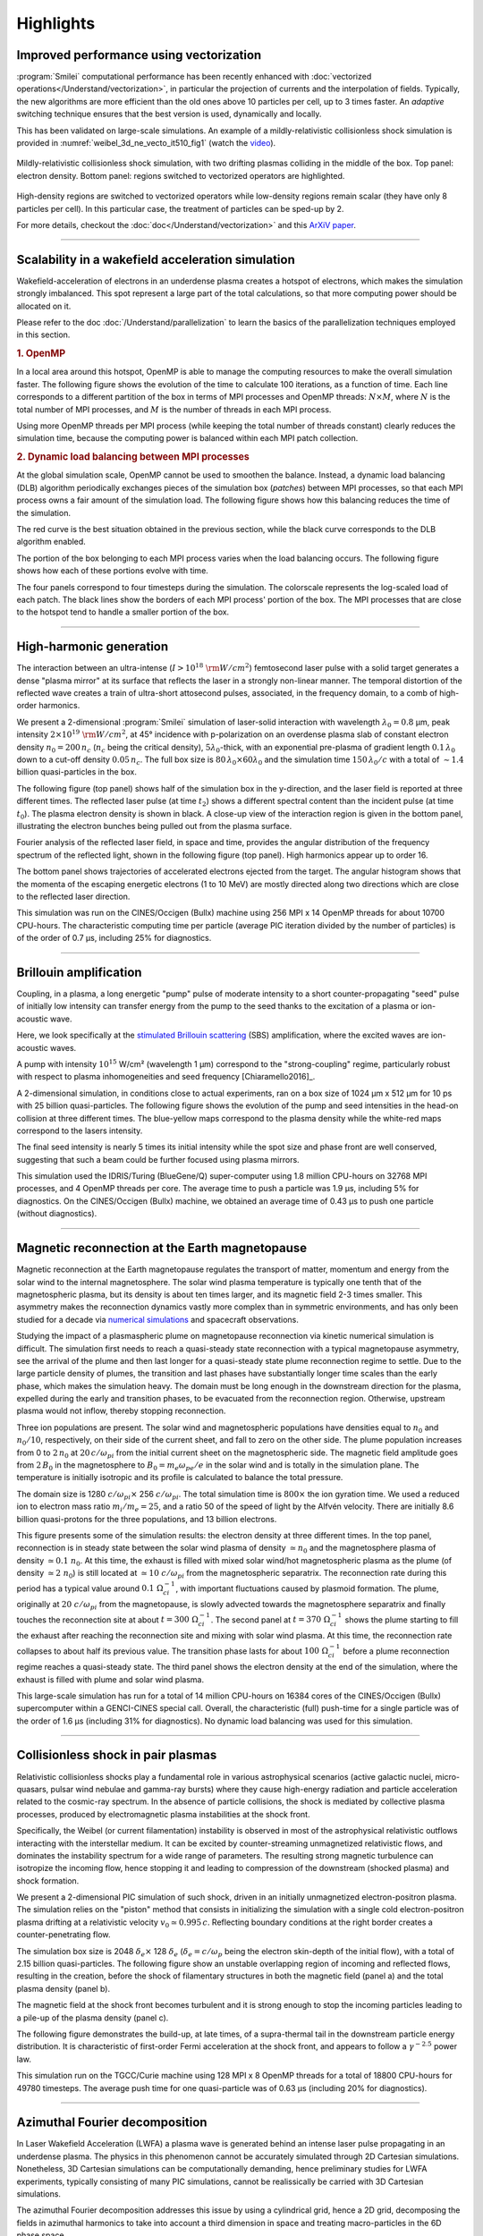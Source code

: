 Highlights
----------

Improved performance using vectorization
^^^^^^^^^^^^^^^^^^^^^^^^^^^^^^^^^^^^^^^^^^^^^^^^^^^^^^^^^^^^^^^^

:program:`Smilei` computational performance has been recently enhanced with
:doc:`vectorized operations</Understand/vectorization>`,
in particular the projection of currents and the interpolation of fields.
Typically, the new algorithms are more efficient than the old ones above
10 particles per cell, up to 3 times faster. An *adaptive* switching technique
ensures that the best version is used, dynamically and locally.

This has been validated on large-scale simulations.
An example of a mildly-relativistic collisionless shock simulation is provided
in :numref:`weibel_3d_ne_vecto_it510_fig1` (watch the `video <https://youtu.be/-ENUekyE_A4>`_).

.. _weibel_3d_ne_vecto_it510_fig1:

.. figure:: /_static/Weibel_3d_ne_vecto_it510.jpg
    :width: 90%
    :align: center
    :name: weibel_3d_ne_vecto_it510

    Mildly-relativistic collisionless shock simulation, with two drifting
    plasmas colliding in the middle of the box.
    Top panel: electron density.
    Bottom panel: regions switched to vectorized operators are highlighted.

High-density regions are switched to vectorized operators while low-density
regions remain scalar (they have only 8 particles per cell).
In this particular case, the treatment of particles can be sped-up by 2.

For more details, checkout the :doc:`doc</Understand/vectorization>` and this
`ArXiV paper <https://arxiv.org/abs/1810.03949>`_.

----

Scalability in a wakefield acceleration simulation
^^^^^^^^^^^^^^^^^^^^^^^^^^^^^^^^^^^^^^^^^^^^^^^^^^

Wakefield-acceleration of electrons in an underdense plasma creates a
hotspot of electrons, which makes the simulation strongly imbalanced.
This spot represent a large part of the total calculations, so that
more computing power should be allocated on it.

Please refer to the doc :doc:`/Understand/parallelization` to learn the basics of the
parallelization techniques employed in this section.

.. rubric :: 1. OpenMP

In a local area around this hotspot, OpenMP is able to manage the computing
resources to make the overall simulation faster. The following figure shows
the evolution of the time to calculate 100 iterations, as a function of time.
Each line corresponds to a different partition of the box in terms of
MPI processes and OpenMP threads: :math:`N\times M`, where :math:`N` is
the total number of MPI processes, and :math:`M` is the number of threads
in each MPI process.

.. image:: /_static/openMP_balancing.png
    :width: 500px
    :align: center

Using more OpenMP threads per MPI process (while keeping the total number
of threads constant) clearly reduces the simulation time, because the
computing power is balanced within each MPI patch collection.


.. rubric :: 2. Dynamic load balancing between MPI processes

At the global simulation scale, OpenMP cannot be used to smoothen the balance.
Instead, a dynamic load balancing (DLB) algorithm periodically exchanges pieces of
the simulation box (*patches*) between MPI processes, so that each MPI
process owns a fair amount of the simulation load. The following figure
shows how this balancing reduces the time of the simulation.

.. image:: /_static/DLB_balancing.png
    :width: 500px
    :align: center

The red curve is the best situation obtained in the previous section, while
the black curve corresponds to the DLB algorithm enabled.

The portion of the box belonging to each MPI process varies when the load balancing
occurs. The following figure shows how each of these portions evolve with time.

.. image:: /_static/Patch_loadcomparision.jpg

The four panels correspond to four timesteps during the simulation.
The colorscale represents the log-scaled load of each patch.
The black lines show the borders of each MPI process' portion of the box.
The MPI processes that are close to the hotspot tend to handle a smaller portion
of the box.

----

High-harmonic generation
^^^^^^^^^^^^^^^^^^^^^^^^

The interaction between an ultra-intense (:math:`I>10^{18}~{\rm W/cm^2}`) femtosecond laser pulse
with a solid target generates a dense "plasma mirror" at its surface that reflects the laser
in a strongly non-linear manner. The temporal distortion of the reflected wave creates
a train of ultra-short attosecond pulses, associated, in the frequency domain,
to a comb of high-order harmonics.

We present a 2-dimensional :program:`Smilei` simulation of laser-solid interaction
with wavelength :math:`\lambda_0 = 0.8` µm, peak intensity
:math:`2\times10^{19}~{\rm W/cm^2}`, at 45° incidence with p-polarization on an overdense plasma slab
of constant electron density :math:`n_0=200\,n_c` (:math:`n_c` being the critical density),
:math:`5\lambda_0`-thick, with an exponential pre-plasma of gradient length :math:`0.1\,\lambda_0`
down to a cut-off density :math:`0.05\,n_c`. The full box size is
:math:`80\,\lambda_0 \times 60\lambda_0` and the simulation time :math:`150\,\lambda_0/c`
with a total of :math:`\sim 1.4` billion quasi-particles in the box.

The following figure (top panel) shows half of the simulation box in the
y-direction, and the laser field is reported at three different times.
The reflected laser pulse (at time :math:`t_2`) shows a different spectral content than
the incident pulse (at time :math:`t_0`). The plasma electron density is shown in black.
A close-up view of the interaction region is given in the bottom panel, illustrating
the electron bunches being pulled out from the plasma surface.

.. image:: /_static/hhg1.jpg
    :width: 13cm
    :align: center

Fourier analysis of the reflected laser field, in space and time, provides the
angular distribution of the frequency spectrum of the reflected light, shown in the
following figure (top panel). High harmonics appear up to order 16.

.. image:: /_static/hhg2.jpg
    :width: 13cm
    :align: center

The bottom panel shows trajectories of accelerated electrons ejected from the target.
The angular histogram shows that the momenta of the escaping energetic electrons
(1 to 10 MeV) are mostly directed along two directions which are close to the reflected
laser direction.

This simulation was run on the CINES/Occigen (Bullx) machine using 256 MPI x 14 OpenMP
threads for about 10700 CPU-hours. The characteristic computing time per particle
(average PIC iteration divided by the number of particles) is of the order of
0.7 µs, including 25% for diagnostics.





----

Brillouin amplification
^^^^^^^^^^^^^^^^^^^^^^^

Coupling, in a plasma, a long energetic "pump" pulse of moderate intensity to
a short counter-propagating "seed" pulse of initially low intensity can transfer energy
from the pump to the seed thanks to the excitation of a plasma or ion-acoustic wave.

Here, we look specifically at
the `stimulated Brillouin scattering <http://aip.scitation.org/doi/abs/10.1063/1.861248>`_
(SBS) amplification, where the excited waves are ion-acoustic waves.

A pump with intensity :math:`10^{15}` W/cm² (wavelength 1 µm)
correspond to the "strong-coupling" regime, particularly robust with respect to
plasma inhomogeneities and seed frequency [Chiaramello2016]_.

A 2-dimensional simulation, in conditions close to actual experiments, ran
on a box size of 1024 µm x 512 µm for  10 ps
with 25 billion quasi-particles. The following figure shows the evolution
of the pump and seed intensities in the head-on collision at three different times.
The blue-yellow maps correspond to the plasma density while the white-red maps
correspond to the lasers intensity.

.. image:: /_static/pump_seed.jpg
    :align: center

The final seed intensity is nearly 5 times its initial intensity
while the spot size and phase front are well conserved,
suggesting that such a beam could be further focused using plasma mirrors.

This simulation used the IDRIS/Turing (BlueGene/Q) super-computer using 1.8 million
CPU-hours on 32768 MPI processes, and 4 OpenMP threads per core.
The average time to push a particle was 1.9 µs, including 5%
for diagnostics. On the CINES/Occigen (Bullx) machine, we obtained an average time
of 0.43 µs to push one particle (without diagnostics).

----

Magnetic reconnection at the Earth magnetopause
^^^^^^^^^^^^^^^^^^^^^^^^^^^^^^^^^^^^^^^^^^^^^^^

Magnetic reconnection at the Earth magnetopause regulates the transport of matter,
momentum and energy from the solar wind to the internal magnetosphere.
The solar wind plasma temperature is typically one tenth that of the magnetospheric plasma,
but its density is about ten times larger, and its magnetic field 2-3 times smaller.
This asymmetry makes the reconnection dynamics vastly more complex than in symmetric
environments, and has only been studied for a decade
via `numerical simulations <http://dx.doi.org/10.1063/1.4811467>`_
and spacecraft observations.

Studying the impact of a plasmaspheric plume on magnetopause reconnection
via kinetic numerical simulation is difficult. The simulation first needs
to reach a quasi-steady state reconnection with a typical magnetopause asymmetry,
see the arrival of the plume and then last longer for a quasi-steady state plume
reconnection regime to settle. Due to the large particle density of plumes,
the transition and last phases have substantially longer time scales than the early phase,
which makes the simulation heavy. The domain must be long enough in the downstream direction
for the plasma, expelled during the early and transition phases, to be evacuated from
the reconnection region. Otherwise, upstream plasma would not inflow,
thereby stopping reconnection.

Three ion populations are present.
The solar wind and magnetospheric populations have densities equal to :math:`n_0` and :math:`n_0/10`,
respectively, on their side of the current sheet, and fall to zero on the other side.
The plume population increases from 0 to :math:`2\,n_0` at :math:`20\,c/\omega_{pi}` from the initial
current sheet on the magnetospheric side. The magnetic field amplitude goes from :math:`2\,B_0`
in the magnetosphere to :math:`B_0=m_e\omega_{pe}/e` in the solar wind and is totally in the
simulation plane. The temperature is initially isotropic and its profile is calculated
to balance the total pressure.

The domain size is 1280 :math:`c/\omega_{pi} \times` 256 :math:`c/\omega_{pi}`.
The total simulation time is :math:`800\times` the ion gyration time.
We used a reduced ion to electron mass ratio :math:`m_i/m_e = 25`, and a ratio
50 of the speed of light by the Alfvén velocity.
There are initially 8.6 billion quasi-protons for the three populations, and 13 billion electrons.

.. image:: /_static/reconnection.jpg
    :width: 15cm
    :align: center

This figure presents some of the simulation results:
the electron density at three different times.
In the top panel, reconnection is in steady state between the solar wind plasma of
density :math:`\simeq n_0` and the magnetosphere plasma of density :math:`\simeq 0.1~n_0`.
At this time, the exhaust is filled with mixed solar wind/hot magnetospheric plasma as
the plume (of density :math:`\simeq 2~n_0`) is still located at :math:`\simeq 10~c/\omega_{pi}`
from the magnetospheric separatrix. The reconnection rate during this period has a
typical value around :math:`0.1~\Omega_{ci}^{-1}`, with important fluctuations caused
by plasmoid formation. The plume, originally at :math:`20~c/\omega_{pi}` from the magnetopause,
is slowly advected towards the magnetosphere separatrix and finally touches the
reconnection site at about :math:`t=300~\Omega_{ci}^{-1}`. The second panel at
:math:`t=370~\Omega_{ci}^{-1}` shows the plume starting to fill the exhaust after
reaching the reconnection site and mixing with solar wind plasma.
At this time, the reconnection rate collapses to about half its previous value.
The transition phase lasts for about :math:`100~\Omega_{ci}^{-1}` before a plume
reconnection regime reaches a quasi-steady state.
The third panel shows the electron density at the end of the simulation,
where the exhaust is filled with plume and solar wind plasma.

This large-scale simulation has run for a total of 14 million CPU-hours on 16384 cores
of the CINES/Occigen (Bullx) supercomputer within a GENCI-CINES special call.
Overall, the characteristic (full) push-time for a single particle was of the order
of 1.6 µs (including 31% for diagnostics).
No dynamic load balancing was used for this simulation.

----

Collisionless shock in pair plasmas
^^^^^^^^^^^^^^^^^^^^^^^^^^^^^^^^^^^

Relativistic collisionless shocks play a fundamental role in various astrophysical scenarios
(active galactic nuclei, micro-quasars, pulsar wind nebulae and gamma-ray bursts)
where they cause high-energy radiation and particle acceleration related to the
cosmic-ray spectrum. In the absence of particle collisions, the shock is mediated
by collective plasma processes, produced by electromagnetic plasma instabilities
at the shock front.

Specifically, the Weibel (or current filamentation) instability
is observed in most of the astrophysical relativistic outflows interacting with
the interstellar medium. It can be excited by counter-streaming unmagnetized relativistic
flows, and dominates the instability spectrum for a wide range of parameters.
The resulting strong magnetic turbulence can isotropize the incoming flow,
hence stopping it and leading to compression of the downstream (shocked plasma) and shock formation.

We present a 2-dimensional PIC simulation of such shock,
driven in an initially unmagnetized electron-positron plasma.
The simulation relies on the "piston" method that consists in initializing the
simulation with a single cold electron-positron plasma drifting
at a relativistic velocity :math:`v_0 \simeq 0.995\,c`.
Reflecting boundary conditions at the right border creates a counter-penetrating flow.

The simulation box size is 2048 :math:`\delta_e \times` 128 :math:`\delta_e`
(:math:`\delta_e = c/\omega_p` being the electron skin-depth of the initial flow),
with a total of 2.15 billion quasi-particles.
The following figure show an unstable overlapping region of incoming and
reflected flows, resulting in the creation, before the shock
of filamentary structures in both the magnetic field (panel a) and
the total plasma density (panel b).

.. image:: /_static/shock1.jpg
    :width: 15cm
    :align: center

The magnetic field at the shock front becomes turbulent and it is strong
enough to stop the incoming particles leading to a pile-up of the plasma
density (panel c).


The following figure demonstrates the build-up, at late times, of a supra-thermal tail
in the downstream particle energy distribution.
It is characteristic of first-order Fermi acceleration at the shock front,
and appears to follow a :math:`\gamma^{-2.5}` power law.

.. image:: /_static/shock3.jpg
    :width: 11cm
    :align: center

This simulation run on the TGCC/Curie machine using 128 MPI x 8 OpenMP threads
for a total of 18800 CPU-hours for 49780 timesteps.
The average push time for one quasi-particle was of 0.63 µs (including 20% for diagnostics).

----

Azimuthal Fourier decomposition
^^^^^^^^^^^^^^^^^^^^^^^^^^^^^^^^^^^
In Laser Wakefield Acceleration (LWFA) a plasma wave is generated behind an intense laser pulse
propagating in an underdense plasma.
The physics in this phenomenon cannot be accurately simulated through 2D Cartesian 
simulations. Nonetheless, 3D Cartesian simulations can be computationally demanding,
hence preliminary studies for LWFA experiments, typically consisting of many PIC simulations, 
cannot be realissically be carried with 3D Cartesian simulations.

The azimuthal Fourier decomposition addresses this issue by using a cylindrical grid, hence
a 2D grid, decomposing the fields in azimuthal harmonics to take into account a third dimension in space
and treating macro-particles in the 6D phase space.

This technique can yield thus simulations with a computational cost comparable to that of 2D simulations, but 
at the same time with an accuracy comparable to that of a full 3D Cartesian simulation.

Following is the image of a LWFA simulation using azimuthal Fourier decomposition, which has made it 
feasible in a medium-scale laboratory cluster. An equivalent 3D Cartesian simulation would have required
an amount of resources greater by at least an order of magnitude.

.. image:: /_static/LWFA_Plas@Par.jpg
    :width: 13cm
    :align: center

The laser (in red) propagates through a low density plasma and drives a nonlinear Langmuir wave (in blue) that 
propagates at a velocity close to that of light in its wake. In this simulation, a moving window is used 
so we can follow the laser as it propagates through the plasma. We see electrons (in white) being self-injected i
n this wakefield where they see a strong electric field that accelerates them up to ultra-relativistic (GeV) energy level.

An animation generated from the simulation data can be found `here <https://www.youtube.com/watch?v=-LX_yT29nAU>`_ 



Field initialization of a relativistic particle beam
^^^^^^^^^^^^^^^^^^^^^^^^^^^^^^^^^^^^^^^^^^^^^^^^^^^^^^^^^^^
In Plasma Wakefield Acceleration (PWFA) a plasma wave is generated behind a relativistic particle 
beam propagating in a plasma.

To simulate this phenomenon, it is necessary to self-consistently initialize the electromagnetic fields
of a relativistic particle beam in vacuum, before its entrance into the plasma.

Following is the image of a PWFA simulation which used this technique at its start.

.. image:: /_static/PWFA.jpg
    :width: 14cm
    :align: center

The "driver" relativistic electron beam (in yellow) propagates through a plasma and drives a nonlinear Langmuir wave (in blue) that 
propagates at a velocity close to that of light in its wake. A "witness" relativistic electron bunch injected in this wave
can be accelerated with electric fields orders of magnitude higher than those sustainable by metallic radio-frequency 
accelerating cavities.



Laser Envelope model and averaged tunnel ionization model
^^^^^^^^^^^^^^^^^^^^^^^^^^^^^^^^^^^^^^^^^^^^^^^^^^^^^^^^^^^^
Laser-plasma interaction in underdense plasmas can be accurately simulated under certain conditions through a 
laser envelope model, where the high frequency oscillations of the laser pulse do not need to be resolved.
In this model the laser effect on the plasma is described through the ponderomotive force and the effect of the precence of the
plasma on the laser pulse is described through the plasma susceptibility. These terms in the laser plasma interaction
can be expressed only as function of the laser complex envelope.

This technique relaxes the constraint on the minimum spatial and temporal scales to be resolved and can yield 
speed-ups of some orders of magnitude, expecially if coupled with a purely cylindrical geometry 
(where only one azimuthal mode is taken into account). 

The envelope model is particularly used for Laser Wakefield Acceleration, where often the laser pulse envelope is at least ten 
times longer than the laser carrier wavelength. Recently an new averaged tunnel ionization model has been developed for the envelope model,
allowing the simulation of Laser Wakefield Acceleration with ionization injection with this efficient technique.

Following is the comparison of the electron density from two LWFA simulations, one using the laser envelope model and the averaged
tunnel ionization module (a) and one without the envelope model (b).

.. image:: /_static/Rho2D_simIJC.jpg
    :width: 14cm
    :align: center


In these simulations an intense laser pulse is propagating in a plasma composed of helium and partially ionized nitrogen.
The laser field near the pulse's center is intense enough to further ionize the nitrogen ions, releasing electrons that can be trapped and 
accelerated in the relativistic plasma wave behind the laser pulse. 

Previous averaged tunnel ionization models did not allow to accurately describe this LWFA scheme at relativistic regimes.
In this new model also the longitudinal momentum of the electrons obtained through ionization is initialized following analytical derivations.
Including this longitudinal momentum initialization allows to accurately describe the dynamics of these electrons.

Following is a comparison of the accelerated electron spectra at the end of these simulations.

.. image:: /_static/Energy_spectrum_laser_vs_envelope.jpg
    :width: 14cm
    :align: center

In the green line it is shown the result of the previously known averaged ionization model. Without the longitudinal
momentum initialization, few electrons obtained through ionization are trapped and accelerated in the plasma wave.
The red line shows the result with the new averaged ionization model implemented in :program:`Smilei`, which accurately reproduces 
the spectrum obtained with the simulation without an envelope model (blue line). 


The envelope simulation required an amount of computing resources orders of magnitude smaller than those required by the simulation without a 
laser envelope model.

More details on the envelope model and the averaged tunnel ionization model in :program:`Smilei` can be found `here <https://journals.aps.org/pre/abstract/10.1103/PhysRevE.102.033204>`_ 







